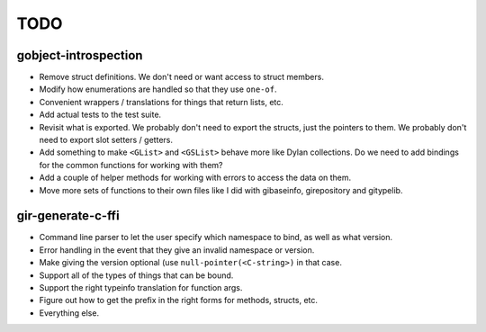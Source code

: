 TODO
====

gobject-introspection
---------------------

* Remove struct definitions. We don't need or want access to
  struct members.
* Modify how enumerations are handled so that they use ``one-of``.
* Convenient wrappers / translations for things that return
  lists, etc.
* Add actual tests to the test suite.
* Revisit what is exported. We probably don't need to export
  the structs, just the pointers to them. We probably don't need
  to export slot setters / getters.
* Add something to make ``<GList>`` and ``<GSList>`` behave more
  like Dylan collections. Do we need to add bindings for the
  common functions for working with them?
* Add a couple of helper methods for working with errors to
  access the data on them.
* Move more sets of functions to their own files like I did
  with gibaseinfo, girepository and gitypelib.

gir-generate-c-ffi
------------------

* Command line parser to let the user specify which namespace
  to bind, as well as what version.
* Error handling in the event that they give an invalid namespace
  or version.
* Make giving the version optional (use ``null-pointer(<C-string>)``
  in that case.
* Support all of the types of things that can be bound.
* Support the right typeinfo translation for function args.
* Figure out how to get the prefix in the right forms for methods,
  structs, etc.
* Everything else.
